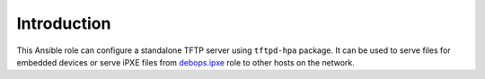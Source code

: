 Introduction
============

This Ansible role can configure a standalone TFTP server using ``tftpd-hpa``
package. It can be used to serve files for embedded devices or serve iPXE files
from `debops.ipxe`_ role to other hosts on the network.

.. _debops.ipxe: https://github.com/debops/ansible-ipxe/

..
 Local Variables:
 mode: rst
 ispell-local-dictionary: "american"
 End:
